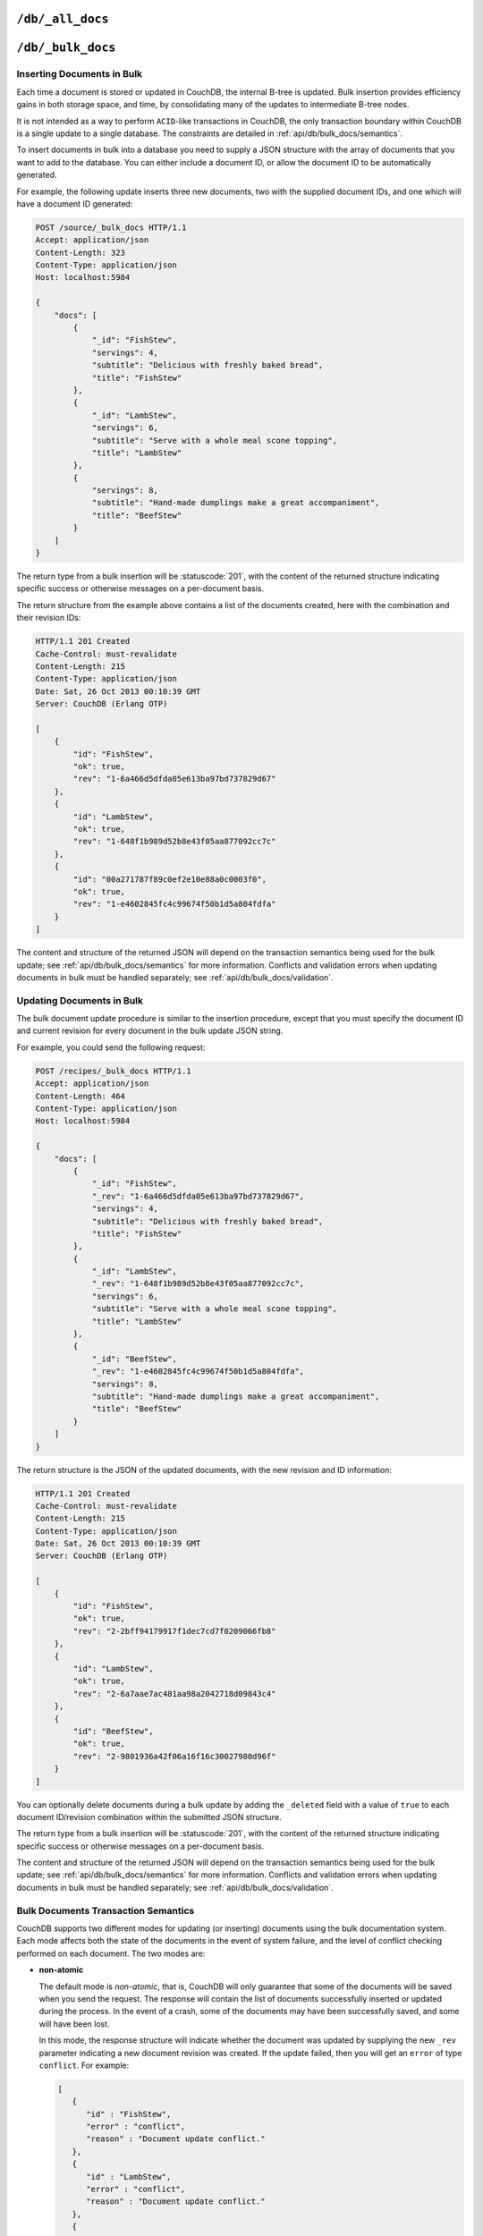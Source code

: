 .. Licensed under the Apache License, Version 2.0 (the "License"); you may not
.. use this file except in compliance with the License. You may obtain a copy of
.. the License at
..
..   http://www.apache.org/licenses/LICENSE-2.0
..
.. Unless required by applicable law or agreed to in writing, software
.. distributed under the License is distributed on an "AS IS" BASIS, WITHOUT
.. WARRANTIES OR CONDITIONS OF ANY KIND, either express or implied. See the
.. License for the specific language governing permissions and limitations under
.. the License.


.. _api/db/all_docs:

``/db/_all_docs``
=================

.. http:get:: /{db}/_all_docs
  :synopsis: Returns a built-in view of all documents in this database

  Returns a JSON structure of all of the documents in a given database.
  The information is returned as a JSON structure containing meta
  information about the return structure, including a list of all documents
  and basic contents, consisting the ID, revision and key. The key is the
  from the document's ``_id``.

  :param db: Database name
  :<header Accept: - :mimetype:`application/json`
                   - :mimetype:`text/plain`
  :query boolean conflicts: Includes `conflicts` information in response.
    Ignored if `include_docs` isn't ``true``. Default is ``false``.
  :query boolean descending: Return the documents in descending by key order.
    Default is ``false``.
  :query string endkey: Stop returning records when the specified key is
    reached. *Optional*.
  :query string end_key: Alias for `endkey` param.
  :query string endkey_docid: Stop returning records when the specified
    document ID is reached. *Optional*.
  :query string end_key_doc_id: Alias for `endkey_docid` param.
  :query boolean include_docs: Include the full content of the documents in
    the return. Default is ``false``.
  :query boolean inclusive_end: Specifies whether the specified end key should
    be included in the result. Default is ``true``.
  :query string key: Return only documents that match the specified key.
    *Optional*.
  :query number limit: Limit the number of the returned documents to the
    specified number. *Optional*.
  :query number skip: Skip this number of records before starting to return
    the results. Default is ``0``.
  :query string stale: Allow the results from a stale view to be used, without
    triggering a rebuild of all views within the encompassing design doc.
    Supported values: ``ok`` and ``update_after``. *Optional*.
  :query string startkey: Return records starting with the specified key.
    *Optional*.
  :query string start_key: Alias for `startkey` param.
  :query string startkey_docid: Return records starting with the specified
    document ID. *Optional*.
  :query string start_key_doc_id: Alias for `startkey_docid` param.
  :query boolean update_seq: Response includes an ``update_seq`` value
    indicating which sequence id of the underlying database the view reflects.
    Default is ``false``.
  :>header Content-Type: - :mimetype:`application/json`
                         - :mimetype:`text/plain; charset=utf-8`
  :>header ETag: Response signature
  :>json number offset: Offset where the document list started
  :>json array rows: Array of view row objects. By default the information
    returned contains only the document ID and revision.
  :>json number total_rows: Number of documents in the database/view. Note that
    this is not the number of rows returned in the actual query.
  :>json number update_seq: Current update sequence for the database
  :code 200: Request completed successfully

  **Request**:

  .. code-block:: http

    GET /db/_all_docs HTTP/1.1
    Accept: application/json
    Host: localhost:5984

  **Response**:

  .. code-block:: http

    HTTP/1.1 200 OK
    Cache-Control: must-revalidate
    Content-Type: application/json
    Date: Sat, 10 Aug 2013 16:22:56 GMT
    ETag: "1W2DJUZFZSZD9K78UFA3GZWB4"
    Server: CouchDB (Erlang/OTP)
    Transfer-Encoding: chunked

    {
        "offset": 0,
        "rows": [
            {
                "id": "16e458537602f5ef2a710089dffd9453",
                "key": "16e458537602f5ef2a710089dffd9453",
                "value": {
                    "rev": "1-967a00dff5e02add41819138abb3284d"
                }
            },
            {
                "id": "a4c51cdfa2069f3e905c431114001aff",
                "key": "a4c51cdfa2069f3e905c431114001aff",
                "value": {
                    "rev": "1-967a00dff5e02add41819138abb3284d"
                }
            },
            {
                "id": "a4c51cdfa2069f3e905c4311140034aa",
                "key": "a4c51cdfa2069f3e905c4311140034aa",
                "value": {
                    "rev": "5-6182c9c954200ab5e3c6bd5e76a1549f"
                }
            },
            {
                "id": "a4c51cdfa2069f3e905c431114003597",
                "key": "a4c51cdfa2069f3e905c431114003597",
                "value": {
                    "rev": "2-7051cbe5c8faecd085a3fa619e6e6337"
                }
            },
            {
                "id": "f4ca7773ddea715afebc4b4b15d4f0b3",
                "key": "f4ca7773ddea715afebc4b4b15d4f0b3",
                "value": {
                    "rev": "2-7051cbe5c8faecd085a3fa619e6e6337"
                }
            }
        ],
        "total_rows": 5
    }


.. http:post:: /{db}/_all_docs
  :synopsis: Returns certain rows from the built-in view of all documents

  The ``POST`` to ``_all_docs`` allows to specify multiple keys to be
  selected from the database. This enables you to request multiple
  documents in a single request, in place of multiple :get:`/{db}/{docid}`
  requests.

  The request body should contain a list of the keys to be returned as an
  array to a ``keys`` object. For example:

  .. code-block:: http

    POST /db/_all_docs HTTP/1.1
    Accept: application/json
    Content-Length: 70
    Content-Type: application/json
    Host: localhost:5984

    {
       "keys" : [
          "Zingylemontart",
          "Yogurtraita"
       ]
    }

  The returned JSON is the all documents structure, but with only the
  selected keys in the output:

  .. code-block:: javascript

      {
         "total_rows" : 2666,
         "rows" : [
            {
               "value" : {
                  "rev" : "1-a3544d296de19e6f5b932ea77d886942"
               },
               "id" : "Zingylemontart",
               "key" : "Zingylemontart"
            },
            {
               "value" : {
                  "rev" : "1-91635098bfe7d40197a1b98d7ee085fc"
               },
               "id" : "Yogurtraita",
               "key" : "Yogurtraita"
            }
         ],
         "offset" : 0
      }


.. _api/db/bulk_docs:

``/db/_bulk_docs``
==================

.. http:post:: /{db}/_bulk_docs
  :synopsis: Inserts or updates multiple documents in to the database in a single request

  The bulk document API allows you to create and update multiple documents
  at the same time within a single request. The basic operation is similar
  to creating or updating a single document, except that you batch the
  document structure and information.

  When creating new documents the document ID (``_id``) is optional.

  For updating existing documents, you must provide the document ID, revision
  information (``_rev``), and new document values.

  In case of batch deleting documents all fields as document ID, revision
  information and deletion status (``_deleted``) are required.

  :param db: Database name
  :<header Accept: - :mimetype:`application/json`
                   - :mimetype:`text/plain`
  :<header Content-Type: :mimetype:`application/json`
  :<header X-Couch-Full-Commit: Overrides server's
    :config:option:`commit policy <couchdb/delayed_commits>`. Possible values
    are: ``false`` and ``true``. *Optional*
  :<json boolean all_or_nothing: Sets the database commit mode to use
    :ref:`all-or-nothing <api/db/bulk_docs/semantics>` semantics.
    Default is ``false``. *Optional*
  :<json array docs: List of documents objects
  :<json boolean new_edits: If ``false``, prevents the database from assigning
    them new revision IDs. Default is ``true``. *Optional*
  :>header Content-Type: - :mimetype:`application/json`
                         - :mimetype:`text/plain; charset=utf-8`
  :>jsonarr string id: Document ID
  :>jsonarr string rev: New document revision token. Available
    if document have saved without errors. *Optional*
  :>jsonarr string error: Error type. *Optional*
  :>jsonarr string reason: Error reason. *Optional*
  :code 201: Document(s) have been created or updated
  :code 400: The request provided invalid JSON data
  :code 417: Occurs when ``all_or_nothing`` option set as ``true`` and
    at least one document was rejected by :ref:`validation function <vdufun>`
  :code 500: Malformed data provided, while it's still valid JSON

  **Request**:

  .. code-block:: http

    POST /db/_bulk_docs HTTP/1.1
    Accept: application/json
    Content-Length: 109
    Content-Type:application/json
    Host: localhost:5984

    {
      "docs": [
        {
          "_id": "FishStew"
        },
        {
          "_id": "LambStew",
          "_rev": "2-0786321986194c92dd3b57dfbfc741ce",
          "_deleted": true
        }
      ]
    }

  **Response**:

  .. code-block:: http

    HTTP/1.1 201 Created
    Cache-Control: must-revalidate
    Content-Length: 144
    Content-Type: application/json
    Date: Mon, 12 Aug 2013 00:15:05 GMT
    Server: CouchDB (Erlang/OTP)

    [
      {
        "ok": true,
        "id": "FishStew",
        "rev":" 1-967a00dff5e02add41819138abb3284d"
      },
      {
        "ok": true,
        "id": "LambStew",
        "rev": "3-f9c62b2169d0999103e9f41949090807"
      }
    ]


Inserting Documents in Bulk
---------------------------

Each time a document is stored or updated in CouchDB, the internal B-tree
is updated. Bulk insertion provides efficiency gains in both storage space,
and time, by consolidating many of the updates to intermediate B-tree nodes.

It is not intended as a way to perform ``ACID``-like transactions in CouchDB,
the only transaction boundary within CouchDB is a single update to a single
database. The constraints are detailed in :ref:`api/db/bulk_docs/semantics`.

To insert documents in bulk into a database you need to supply a JSON
structure with the array of documents that you want to add to the database.
You can either include a document ID, or allow the document ID to be
automatically generated.

For example, the following update inserts three new documents, two with the
supplied document IDs, and one which will have a document ID generated:

.. code-block:: http

  POST /source/_bulk_docs HTTP/1.1
  Accept: application/json
  Content-Length: 323
  Content-Type: application/json
  Host: localhost:5984

  {
      "docs": [
          {
              "_id": "FishStew",
              "servings": 4,
              "subtitle": "Delicious with freshly baked bread",
              "title": "FishStew"
          },
          {
              "_id": "LambStew",
              "servings": 6,
              "subtitle": "Serve with a whole meal scone topping",
              "title": "LambStew"
          },
          {
              "servings": 8,
              "subtitle": "Hand-made dumplings make a great accompaniment",
              "title": "BeefStew"
          }
      ]
  }


The return type from a bulk insertion will be :statuscode:`201`,
with the content of the returned structure indicating specific success
or otherwise messages on a per-document basis.

The return structure from the example above contains a list of the
documents created, here with the combination and their revision IDs:

.. code-block:: http

  HTTP/1.1 201 Created
  Cache-Control: must-revalidate
  Content-Length: 215
  Content-Type: application/json
  Date: Sat, 26 Oct 2013 00:10:39 GMT
  Server: CouchDB (Erlang OTP)

  [
      {
          "id": "FishStew",
          "ok": true,
          "rev": "1-6a466d5dfda05e613ba97bd737829d67"
      },
      {
          "id": "LambStew",
          "ok": true,
          "rev": "1-648f1b989d52b8e43f05aa877092cc7c"
      },
      {
          "id": "00a271787f89c0ef2e10e88a0c0003f0",
          "ok": true,
          "rev": "1-e4602845fc4c99674f50b1d5a804fdfa"
      }
  ]


The content and structure of the returned JSON will depend on the transaction
semantics being used for the bulk update; see :ref:`api/db/bulk_docs/semantics`
for more information. Conflicts and validation errors when updating documents in
bulk must be handled separately; see :ref:`api/db/bulk_docs/validation`.

Updating Documents in Bulk
--------------------------

The bulk document update procedure is similar to the insertion
procedure, except that you must specify the document ID and current
revision for every document in the bulk update JSON string.

For example, you could send the following request:

.. code-block:: http

  POST /recipes/_bulk_docs HTTP/1.1
  Accept: application/json
  Content-Length: 464
  Content-Type: application/json
  Host: localhost:5984

  {
      "docs": [
          {
              "_id": "FishStew",
              "_rev": "1-6a466d5dfda05e613ba97bd737829d67",
              "servings": 4,
              "subtitle": "Delicious with freshly baked bread",
              "title": "FishStew"
          },
          {
              "_id": "LambStew",
              "_rev": "1-648f1b989d52b8e43f05aa877092cc7c",
              "servings": 6,
              "subtitle": "Serve with a whole meal scone topping",
              "title": "LambStew"
          },
          {
              "_id": "BeefStew",
              "_rev": "1-e4602845fc4c99674f50b1d5a804fdfa",
              "servings": 8,
              "subtitle": "Hand-made dumplings make a great accompaniment",
              "title": "BeefStew"
          }
      ]
  }

The return structure is the JSON of the updated documents, with the new
revision and ID information:

.. code-block:: http

  HTTP/1.1 201 Created
  Cache-Control: must-revalidate
  Content-Length: 215
  Content-Type: application/json
  Date: Sat, 26 Oct 2013 00:10:39 GMT
  Server: CouchDB (Erlang OTP)

  [
      {
          "id": "FishStew",
          "ok": true,
          "rev": "2-2bff94179917f1dec7cd7f0209066fb8"
      },
      {
          "id": "LambStew",
          "ok": true,
          "rev": "2-6a7aae7ac481aa98a2042718d09843c4"
      },
      {
          "id": "BeefStew",
          "ok": true,
          "rev": "2-9801936a42f06a16f16c30027980d96f"
      }
  ]


You can optionally delete documents during a bulk update by adding the
``_deleted`` field with a value of ``true`` to each document ID/revision
combination within the submitted JSON structure.

The return type from a bulk insertion will be :statuscode:`201`, with the
content of the returned structure indicating specific success or otherwise
messages on a per-document basis.

The content and structure of the returned JSON will depend on the transaction
semantics being used for the bulk update; see :ref:`api/db/bulk_docs/semantics`
for more information. Conflicts and validation errors when updating documents in
bulk must be handled separately; see :ref:`api/db/bulk_docs/validation`.

.. _api/db/bulk_docs/semantics:

Bulk Documents Transaction Semantics
------------------------------------

CouchDB supports two different modes for updating (or inserting)
documents using the bulk documentation system. Each mode affects both
the state of the documents in the event of system failure, and the level
of conflict checking performed on each document. The two modes are:

-  **non-atomic**

   The default mode is `non-atomic`, that is, CouchDB will only guarantee
   that some of the documents will be saved when you send the request.
   The response will contain the list of documents successfully inserted
   or updated during the process. In the event of a crash, some of the
   documents may have been successfully saved, and some will have been
   lost.

   In this mode, the response structure will indicate whether the
   document was updated by supplying the new ``_rev`` parameter
   indicating a new document revision was created. If the update failed,
   then you will get an ``error`` of type ``conflict``. For example:

   .. code-block:: javascript

       [
          {
             "id" : "FishStew",
             "error" : "conflict",
             "reason" : "Document update conflict."
          },
          {
             "id" : "LambStew",
             "error" : "conflict",
             "reason" : "Document update conflict."
          },
          {
             "id" : "BeefStew",
             "error" : "conflict",
             "reason" : "Document update conflict."
          }
       ]


   In this case no new revision has been created and you will need to
   submit the document update, with the correct revision tag, to update
   the document.

-  **all-or-nothing**

   In `all-or-nothing` mode, either all documents are written to the
   database, or no documents are written to the database, in the event
   of a system failure during commit.

   In addition, the per-document conflict checking is not performed.
   Instead a new revision of the document is created, even if the new
   revision is in conflict with the current revision in the database.
   The returned structure contains the list of documents with new
   revisions:

   .. code-block:: http

      HTTP/1.1 201 Created
      Cache-Control: must-revalidate
      Content-Length: 215
      Content-Type: application/json
      Date: Sat, 26 Oct 2013 00:13:33 GMT
      Server: CouchDB (Erlang OTP)

      [
          {
              "id": "FishStew",
              "ok": true,
              "rev": "1-6a466d5dfda05e613ba97bd737829d67"
          },
          {
              "id": "LambStew",
              "ok": true,
              "rev": "1-648f1b989d52b8e43f05aa877092cc7c"
          },
          {
              "id": "BeefStew",
              "ok": true,
              "rev": "1-e4602845fc4c99674f50b1d5a804fdfa"
          }
      ]

   When updating documents using this mode the revision of a document
   included in views will be arbitrary. You can check the conflict
   status for a document by using the ``conflicts=true`` query argument
   when accessing the view. Conflicts should be handled individually to
   ensure the consistency of your database.

   To use this mode, you must include the ``all_or_nothing`` field (set
   to true) within the main body of the JSON of the request.

The effects of different database operations on the different modes are
summarized below:

* **Transaction Mode**: ``Non-atomic``

  * **Transaction**: ``Insert``

    * **Cause**: Requested document ID already exists
    * **Resolution**: Resubmit with different document ID, or update the
      existing document

  * **Transaction**: ``Update``

    * **Cause**: Revision missing or incorrect
    * **Resolution**: Resubmit with correct revision

* **Transaction Mode**: ``All-or-nothing``

  * **Transaction**: ``Insert`` / ``Update``

    * **Cause**: Additional revision inserted
    * **Resolution**: Resolve conflicted revisions

Replication of documents is independent of the type of insert or update.
The documents and revisions created during a bulk insert or update are
replicated in the same way as any other document. This can mean that if
you make use of the `all-or-nothing` mode the exact list of documents,
revisions (and their conflict state) may or may not be replicated to
other databases correctly.

.. _api/db/bulk_docs/validation:

Bulk Document Validation and Conflict Errors
--------------------------------------------

The JSON returned by the ``_bulk_docs`` operation consists of an array
of JSON structures, one for each document in the original submission.
The returned JSON structure should be examined to ensure that all of the
documents submitted in the original request were successfully added to
the database.

When a document (or document revision) is not correctly committed to the
database because of an error, you should check the ``error`` field to
determine error type and course of action. Errors will be one of the
following type:

-  **conflict**

   The document as submitted is in conflict. If you used the default
   bulk transaction mode then the new revision will not have been
   created and you will need to re-submit the document to the database.
   If you used ``all-or-nothing`` mode then you will need to manually
   resolve the conflicted revisions of the document.

   Conflict resolution of documents added using the bulk docs interface
   is identical to the resolution procedures used when resolving
   conflict errors during replication.

-  **forbidden**

   Entries with this error type indicate that the validation routine
   applied to the document during submission has returned an error.

   For example, if your :ref:`validation routine <vdufun>` includes
   the following:

   .. code-block:: javascript

        throw({forbidden: 'invalid recipe ingredient'});

   The error response returned will be:

   .. code-block:: http

       HTTP/1.1 417 Expectation Failed
       Cache-Control: must-revalidate
       Content-Length: 120
       Content-Type: application/json
       Date: Sat, 26 Oct 2013 00:05:17 GMT
       Server: CouchDB (Erlang OTP)

       {
           "error": "forbidden",
           "id": "LambStew",
           "reason": "invalid recipe ingredient",
           "rev": "1-34c318924a8f327223eed702ddfdc66d"
       }
